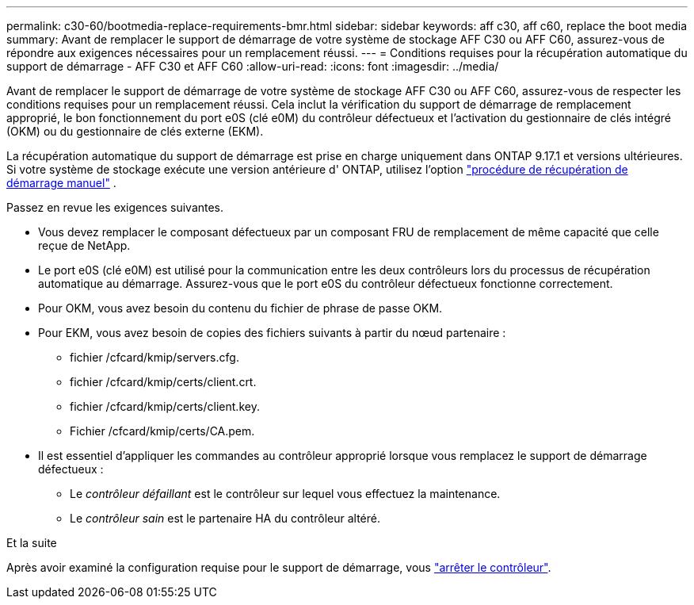 ---
permalink: c30-60/bootmedia-replace-requirements-bmr.html 
sidebar: sidebar 
keywords: aff c30, aff c60, replace the boot media 
summary: Avant de remplacer le support de démarrage de votre système de stockage AFF C30 ou AFF C60, assurez-vous de répondre aux exigences nécessaires pour un remplacement réussi. 
---
= Conditions requises pour la récupération automatique du support de démarrage - AFF C30 et AFF C60
:allow-uri-read: 
:icons: font
:imagesdir: ../media/


[role="lead"]
Avant de remplacer le support de démarrage de votre système de stockage AFF C30 ou AFF C60, assurez-vous de respecter les conditions requises pour un remplacement réussi. Cela inclut la vérification du support de démarrage de remplacement approprié, le bon fonctionnement du port e0S (clé e0M) du contrôleur défectueux et l'activation du gestionnaire de clés intégré (OKM) ou du gestionnaire de clés externe (EKM).

La récupération automatique du support de démarrage est prise en charge uniquement dans ONTAP 9.17.1 et versions ultérieures. Si votre système de stockage exécute une version antérieure d' ONTAP, utilisez l'option link:bootmedia-replace-workflow.html["procédure de récupération de démarrage manuel"] .

Passez en revue les exigences suivantes.

* Vous devez remplacer le composant défectueux par un composant FRU de remplacement de même capacité que celle reçue de NetApp.
* Le port e0S (clé e0M) est utilisé pour la communication entre les deux contrôleurs lors du processus de récupération automatique au démarrage. Assurez-vous que le port e0S du contrôleur défectueux fonctionne correctement.
* Pour OKM, vous avez besoin du contenu du fichier de phrase de passe OKM.
* Pour EKM, vous avez besoin de copies des fichiers suivants à partir du nœud partenaire :
+
** fichier /cfcard/kmip/servers.cfg.
** fichier /cfcard/kmip/certs/client.crt.
** fichier /cfcard/kmip/certs/client.key.
** Fichier /cfcard/kmip/certs/CA.pem.


* Il est essentiel d'appliquer les commandes au contrôleur approprié lorsque vous remplacez le support de démarrage défectueux :
+
** Le _contrôleur défaillant_ est le contrôleur sur lequel vous effectuez la maintenance.
** Le _contrôleur sain_ est le partenaire HA du contrôleur altéré.




.Et la suite
Après avoir examiné la configuration requise pour le support de démarrage, vous link:bootmedia-shutdown-bmr.html["arrêter le contrôleur"].
